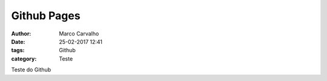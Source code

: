 Github Pages
============
:author: Marco Carvalho
:date: 25-02-2017 12:41
:tags: Github
:category: Teste

Teste do Github